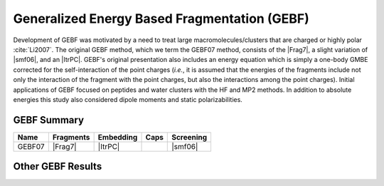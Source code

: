 #############################################
Generalized Energy Based Fragmentation (GEBF)
#############################################

.. |Frag7| replace:: :ref:`gebf07 fragmentation method`
.. |ItrPC| replace:: :ref:`iterative point charge embedding`
.. |smf06| replace:: :ref:`smf06 screening`

Development of GEBF was motivated by a need to treat large 
macromolecules/clusters that are charged or highly polar :cite:`Li2007`. The 
original GEBF method, which we term the GEBF07 method, consists of the |Frag7|, 
a slight variation of |smf06|, and an |ItrPC|. GEBF's original presentation also
includes an energy equation which is simply a one-body GMBE corrected for the 
self-interaction of the point charges (*i.e.*, it is assumed that the energies
of the fragments include not only the interaction of the fragment with the point
charges, but also the interactions among the point charges). Initial 
applications of GEBF focused on peptides and water clusters with the HF and MP2 
methods. In addition to absolute energies this study also considered dipole 
moments and static polarizabilities.

************
GEBF Summary
************

+--------+-----------+-----------+--------+-----------+
| Name   | Fragments | Embedding | Caps   | Screening |
+========+===========+===========+========+===========+
| GEBF07 | |Frag7|   | |ItrPC|   |        | |smf06|   |
+--------+-----------+-----------+--------+-----------+

******************
Other GEBF Results
******************